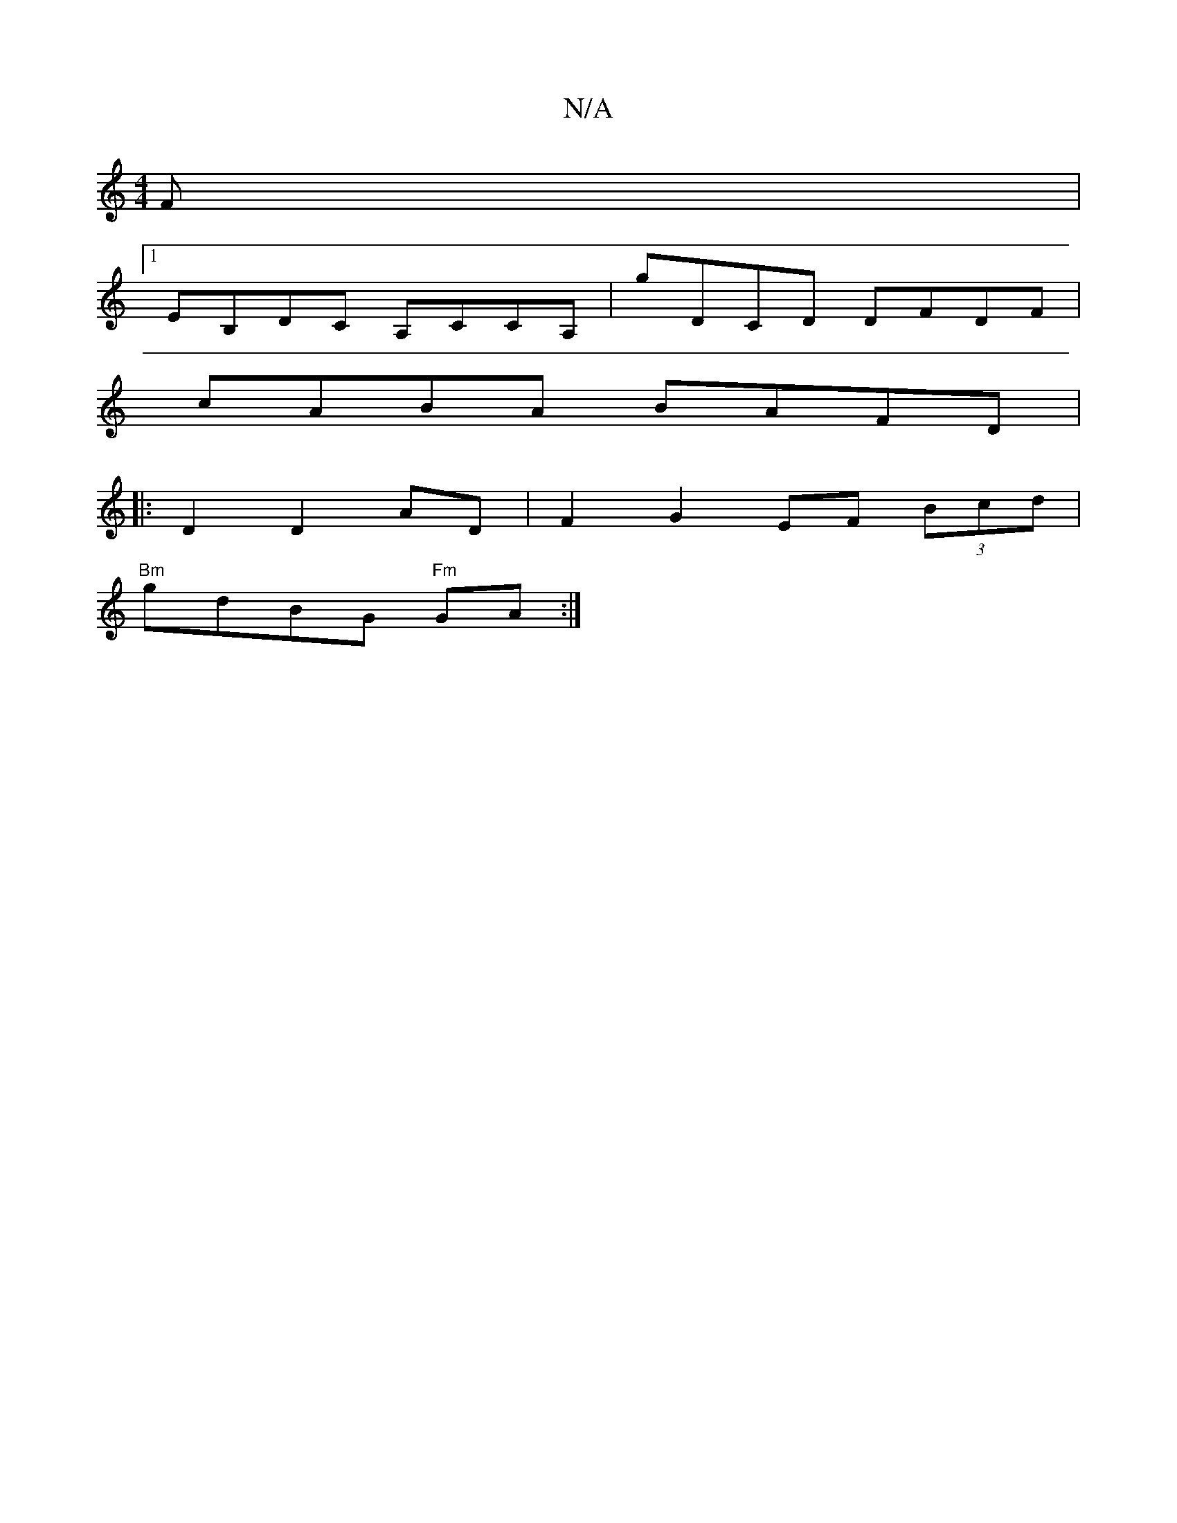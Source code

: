 X:1
T:N/A
M:4/4
R:N/A
K:Cmajor
F|
[1 EB,DC A,CCA,|G'DCD DFDF|
cABA BAFD|
||:[M:2 2 C2C) 
D2D2 AD|F2 G2 EF (3Bcd |
"Bm"gdBG "Fm"GA:|

|:GF||"Em" B2 GB BAGB|"D"AFAF G2B2|
BEFE G2 (3BFG|A2 cA|B2GB AGA2|
ffef gbag fdcB|AFGA BGGA|
F2EF 